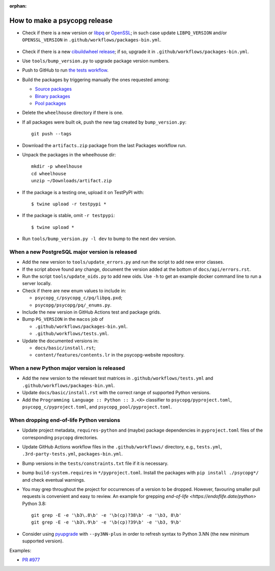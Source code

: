 :orphan:

How to make a psycopg release
=============================

- Check if there is a new version or libpq_ or OpenSSL_; in such case
  update ``LIBPQ_VERSION`` and/or ``OPENSSL_VERSION`` in
  ``.github/workflows/packages-bin.yml``.

    .. _libpq: https://www.postgresql.org/ftp/source/

    .. _OpenSSL: https://www.openssl.org/source/

- Check if there is a new `cibuildwheel release`__; if so, upgrade it in
  ``.github/workflows/packages-bin.yml``.

  .. __: https://github.com/pypa/cibuildwheel/releases

- Use ``tools/bump_version.py`` to upgrade package version numbers.

- Push to GitHub to run `the tests workflow`__.

  .. __: https://github.com/psycopg/psycopg/actions/workflows/tests.yml

- Build the packages by triggering manually the ones requested among:

  - `Source packages`__
  - `Binary packages`__
  - `Pool packages`__

  .. __: https://github.com/psycopg/psycopg/actions/workflows/packages-src.yml
  .. __: https://github.com/psycopg/psycopg/actions/workflows/packages-bin.yml
  .. __: https://github.com/psycopg/psycopg/actions/workflows/packages-pool.yml

- Delete the ``wheelhouse`` directory if there is one.

- If all packages were built ok, push the new tag created by ``bump_version.py``::

    git push --tags

- Download the ``artifacts.zip`` package from the last Packages workflow run.

- Unpack the packages in the wheelhouse dir::

    mkdir -p wheelhouse
    cd wheelhouse
    unzip ~/Downloads/artifact.zip

- If the package is a testing one, upload it on TestPyPI with::

    $ twine upload -r testpypi *

- If the package is stable, omit ``-r testpypi``::

    $ twine upload *

- Run ``tools/bump_version.py -l dev`` to bump to the next dev version.


When a new PostgreSQL major version is released
^^^^^^^^^^^^^^^^^^^^^^^^^^^^^^^^^^^^^^^^^^^^^^^

- Add the new version to ``tools/update_errors.py`` and run the script to add
  new error classes.

- If the script above found any change, document the version added at the
  bottom of ``docs/api/errors.rst``.

- Run the script ``tools/update_oids.py`` to add new oids. Use ``-h`` to get
  an example docker command line to run a server locally.

- Check if there are new enum values to include in:

  - ``psycopg_c/psycopg_c/pq/libpq.pxd``;
  - ``psycopg/psycopg/pq/_enums.py``.

- Include the new version in GitHub Actions test and package grids.

- Bump ``PG_VERSION`` in the ``macos`` job of

  -  ``.github/workflows/packages-bin.yml``.
  -  ``.github/workflows/tests.yml``.

- Update the documented versions in:

  - ``docs/basic/install.rst``;
  - ``content/features/contents.lr`` in the psycopg-website repository.


When a new Python major version is released
^^^^^^^^^^^^^^^^^^^^^^^^^^^^^^^^^^^^^^^^^^^

- Add the new version to the relevant test matrices in
  ``.github/workflows/tests.yml`` and ``.github/workflows/packages-bin.yml``.

- Update ``docs/basic/install.rst`` with the correct range of supported Python
  versions.

- Add the ``Programming Language :: Python :: 3.<X>`` classifier to
  ``psycopg/pyproject.toml``, ``psycopg_c/pyproject.toml``, and
  ``psycopg_pool/pyproject.toml``.


When dropping end-of-life Python versions
^^^^^^^^^^^^^^^^^^^^^^^^^^^^^^^^^^^^^^^^^

- Update project metadata, ``requires-python`` and (maybe) package dependencies
  in ``pyproject.toml`` files of the corresponding ``psycopg`` directories.

- Update GitHub Actions workflow files in the ``.github/workflows/`` directory,
  e.g., ``tests.yml``, ``.3rd-party-tests.yml``, ``packages-bin.yml``.

- Bump versions in the ``tests/constraints.txt`` file if it is necessary.

- bump ``build-system.requires`` in ``*/pyproject.toml``. Install the packages
  with ``pip install ./psycopg*/`` and check eventual warnings.

- You may grep throughout the project for occurrences of a version to be dropped.
  However, favouring smaller pull requests is convenient and easy to review.
  An example for grepping `end-of-life <https://endoflife.date/python>` Python 3.8::

     git grep -E -e '\b3\.8\b' -e '\b(cp)?38\b' -e '\b3, 8\b'
     git grep -E -e '\b3\.9\b' -e '\b(cp)?39\b' -e '\b3, 9\b'

- Consider using pyupgrade_ with ``--py3NN-plus`` in order to refresh syntax
  to Python 3.NN (the new minimum supported version).

.. _pyupgrade: https://pypi.org/project/pyupgrade/

Examples:

- `PR #977 <https://github.com/psycopg/psycopg/pull/977>`_
